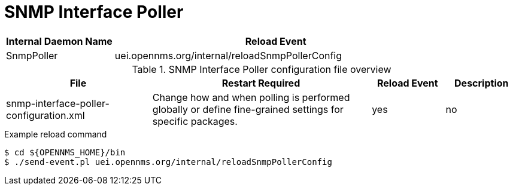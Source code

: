 [[ref-daemon-config-files-snmppoller]]
= SNMP Interface Poller

[options="header"]
[cols="1,3"]
|===
| Internal Daemon Name
| Reload Event

| SnmpPoller
| uei.opennms.org/internal/reloadSnmpPollerConfig
|===

.SNMP Interface Poller configuration file overview
[options="header"]
[cols="2,3,1,1"]
|===
| File
| Restart Required
| Reload Event
| Description

| snmp-interface-poller-configuration.xml
| Change how and when polling is performed globally or define fine-grained settings for specific packages.
| yes
| no
|===

.Example reload command
[source, console]
----
$ cd ${OPENNMS_HOME}/bin
$ ./send-event.pl uei.opennms.org/internal/reloadSnmpPollerConfig
----
